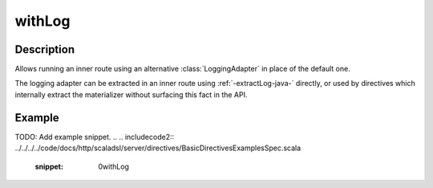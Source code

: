.. _-withLog-java-:

withLog
=======

Description
-----------

Allows running an inner route using an alternative :class:`LoggingAdapter` in place of the default one.

The logging adapter can be extracted in an inner route using :ref:`-extractLog-java-` directly,
or used by directives which internally extract the materializer without surfacing this fact in the API.


Example
-------
TODO: Add example snippet.
.. 
.. includecode2:: ../../../../code/docs/http/scaladsl/server/directives/BasicDirectivesExamplesSpec.scala
   :snippet: 0withLog
